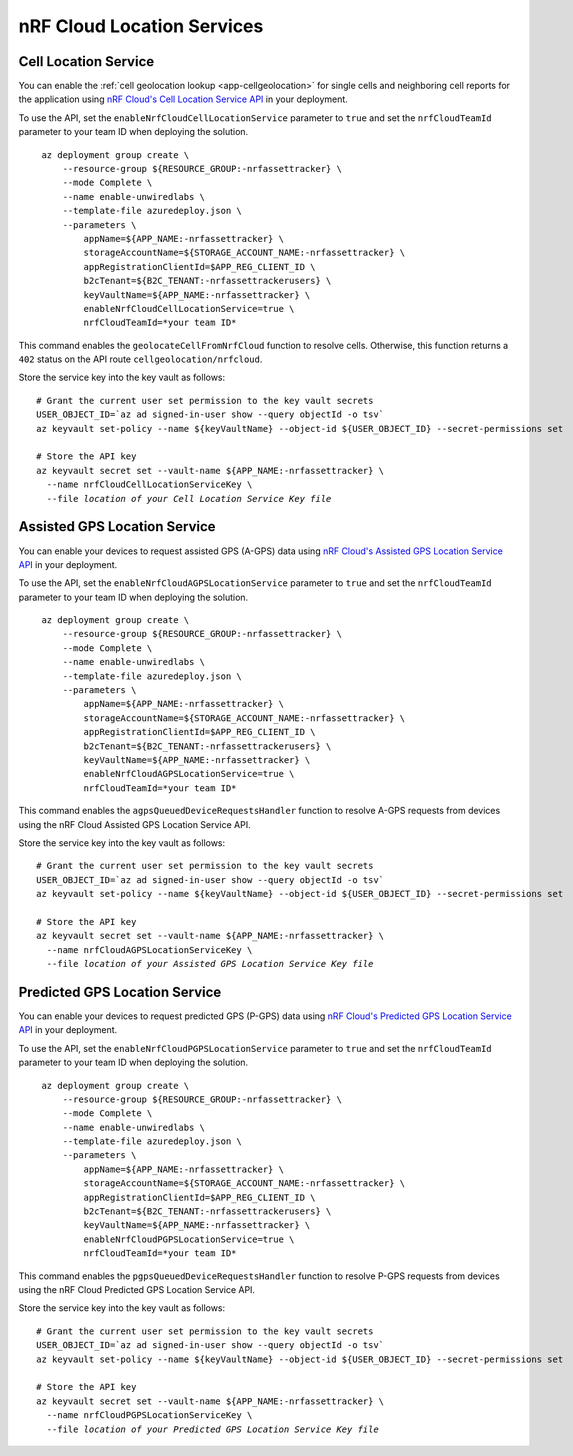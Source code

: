 .. _azure-nrf-cloud-location-services:

nRF Cloud Location Services
###########################

Cell Location Service
*********************

You can enable the :ref:`cell geolocation lookup <app-cellgeolocation>` for single cells and neighboring cell reports for the application using `nRF Cloud's Cell Location Service API <https://api.nrfcloud.com/v1#tag/Cell-Position>`_ in your deployment.

To use the API, set the ``enableNrfCloudCellLocationService`` parameter to ``true`` and set the ``nrfCloudTeamId`` parameter to your team ID when deploying the solution.

.. parsed-literal::
   :class: highlight

    az deployment group create \\
        --resource-group ${RESOURCE_GROUP:-nrfassettracker} \\
        --mode Complete \\
        --name enable-unwiredlabs \\
        --template-file azuredeploy.json \\
        --parameters \\
            appName=${APP_NAME:-nrfassettracker} \\
            storageAccountName=${STORAGE_ACCOUNT_NAME:-nrfassettracker} \\
            appRegistrationClientId=$APP_REG_CLIENT_ID \\
            b2cTenant=${B2C_TENANT:-nrfassettrackerusers} \\
            keyVaultName=${APP_NAME:-nrfassettracker} \\
            enableNrfCloudCellLocationService=true \\
            nrfCloudTeamId=*your team ID*

This command enables the ``geolocateCellFromNrfCloud`` function to resolve cells.
Otherwise, this function returns a ``402`` status on the API route ``cellgeolocation/nrfcloud``.

Store the service key into the key vault as follows:

.. parsed-literal::
   :class: highlight

   # Grant the current user set permission to the key vault secrets
   USER_OBJECT_ID=`az ad signed-in-user show --query objectId -o tsv`
   az keyvault set-policy --name ${keyVaultName} --object-id ${USER_OBJECT_ID} --secret-permissions set
    
   # Store the API key
   az keyvault secret set --vault-name ${APP_NAME:-nrfassettracker} \\
     --name nrfCloudCellLocationServiceKey \\
     --file *location of your Cell Location Service Key file*

Assisted GPS Location Service
*****************************

You can enable your devices to request assisted GPS (A-GPS) data using `nRF Cloud's Assisted GPS Location Service API <https://api.nrfcloud.com/v1#tag/Assisted-GPS>`_ in your deployment.

To use the API, set the ``enableNrfCloudAGPSLocationService`` parameter to ``true`` and set the ``nrfCloudTeamId`` parameter to your team ID when deploying the solution.

.. parsed-literal::
   :class: highlight

    az deployment group create \\
        --resource-group ${RESOURCE_GROUP:-nrfassettracker} \\
        --mode Complete \\
        --name enable-unwiredlabs \\
        --template-file azuredeploy.json \\
        --parameters \\
            appName=${APP_NAME:-nrfassettracker} \\
            storageAccountName=${STORAGE_ACCOUNT_NAME:-nrfassettracker} \\
            appRegistrationClientId=$APP_REG_CLIENT_ID \\
            b2cTenant=${B2C_TENANT:-nrfassettrackerusers} \\
            keyVaultName=${APP_NAME:-nrfassettracker} \\
            enableNrfCloudAGPSLocationService=true \\
            nrfCloudTeamId=*your team ID*

This command enables the ``agpsQueuedDeviceRequestsHandler`` function to resolve A-GPS requests from devices using the nRF Cloud Assisted GPS Location Service API.

Store the service key into the key vault as follows:

.. parsed-literal::
   :class: highlight

   # Grant the current user set permission to the key vault secrets
   USER_OBJECT_ID=`az ad signed-in-user show --query objectId -o tsv`
   az keyvault set-policy --name ${keyVaultName} --object-id ${USER_OBJECT_ID} --secret-permissions set

   # Store the API key
   az keyvault secret set --vault-name ${APP_NAME:-nrfassettracker} \\
     --name nrfCloudAGPSLocationServiceKey \\
     --file *location of your Assisted GPS Location Service Key file*

Predicted GPS Location Service
******************************

You can enable your devices to request predicted GPS (P-GPS) data using `nRF Cloud's Predicted GPS Location Service API <https://api.nrfcloud.com/v1#tag/Predicted-GPS>`_ in your deployment.

To use the API, set the ``enableNrfCloudPGPSLocationService`` parameter to ``true`` and set the ``nrfCloudTeamId`` parameter to your team ID when deploying the solution.

.. parsed-literal::
   :class: highlight

    az deployment group create \\
        --resource-group ${RESOURCE_GROUP:-nrfassettracker} \\
        --mode Complete \\
        --name enable-unwiredlabs \\
        --template-file azuredeploy.json \\
        --parameters \\
            appName=${APP_NAME:-nrfassettracker} \\
            storageAccountName=${STORAGE_ACCOUNT_NAME:-nrfassettracker} \\
            appRegistrationClientId=$APP_REG_CLIENT_ID \\
            b2cTenant=${B2C_TENANT:-nrfassettrackerusers} \\
            keyVaultName=${APP_NAME:-nrfassettracker} \\
            enableNrfCloudPGPSLocationService=true \\
            nrfCloudTeamId=*your team ID*

This command enables the ``pgpsQueuedDeviceRequestsHandler`` function to resolve P-GPS requests from devices using the nRF Cloud Predicted GPS Location Service API.

Store the service key into the key vault as follows:

.. parsed-literal::
   :class: highlight

   # Grant the current user set permission to the key vault secrets
   USER_OBJECT_ID=`az ad signed-in-user show --query objectId -o tsv`
   az keyvault set-policy --name ${keyVaultName} --object-id ${USER_OBJECT_ID} --secret-permissions set

   # Store the API key
   az keyvault secret set --vault-name ${APP_NAME:-nrfassettracker} \\
     --name nrfCloudPGPSLocationServiceKey \\
     --file *location of your Predicted GPS Location Service Key file*